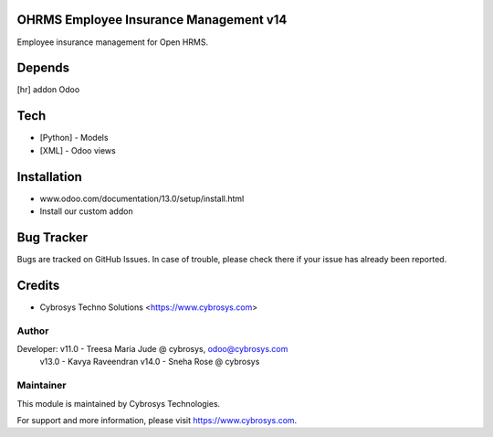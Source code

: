 OHRMS Employee Insurance Management v14
=======================================

Employee insurance management for Open HRMS.

Depends
=======
[hr] addon Odoo

Tech
====
* [Python] - Models
* [XML] - Odoo views

Installation
============
- www.odoo.com/documentation/13.0/setup/install.html
- Install our custom addon


Bug Tracker
===========
Bugs are tracked on GitHub Issues. In case of trouble, please check there if your issue has already been reported.

Credits
=======
* Cybrosys Techno Solutions <https://www.cybrosys.com>

Author
------

Developer: v11.0 - Treesa Maria Jude @ cybrosys, odoo@cybrosys.com
           v13.0 - Kavya Raveendran
           v14.0 - Sneha Rose @  cybrosys


Maintainer
----------

This module is maintained by Cybrosys Technologies.

For support and more information, please visit https://www.cybrosys.com.
